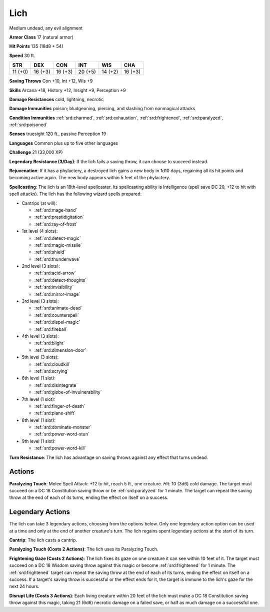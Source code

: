 
.. _srd:lich:

Lich
----

Medium undead, any evil alignment

**Armor Class** 17 (natural armor)

**Hit Points** 135 (18d8 + 54)

**Speed** 30 ft.

+----------+-----------+-----------+-----------+-----------+-----------+
| STR      | DEX       | CON       | INT       | WIS       | CHA       |
+==========+===========+===========+===========+===========+===========+
| 11 (+0)  | 16 (+3)   | 16 (+3)   | 20 (+5)   | 14 (+2)   | 16 (+3)   |
+----------+-----------+-----------+-----------+-----------+-----------+

**Saving Throws** Con +10, Int +12, Wis +9

**Skills** Arcana +18, History +12, Insight +9, Perception +9

**Damage Resistances** cold, lightning, necrotic

**Damage Immunities** poison; bludgeoning, piercing, and slashing from
nonmagical attacks

**Condition Immunities** :ref:`srd:charmed`, :ref:`srd:exhaustion`, :ref:`srd:frightened`, :ref:`srd:paralyzed`,
:ref:`srd:poisoned`

**Senses** truesight 120 ft., passive Perception 19

**Languages** Common plus up to five other languages

**Challenge** 21 (33,000 XP)

**Legendary Resistance (3/Day)**: If the lich fails a saving throw, it
can choose to succeed instead.

**Rejuvenation**: If it has a phylactery,
a destroyed lich gains a new body in 1d10 days, regaining all its hit
points and becoming active again. The new body appears within 5 feet of
the phylactery.

**Spellcasting**: The lich is an 18th-level spellcaster.
Its spellcasting ability is Intelligence (spell save DC 20, +12 to hit
with spell attacks). The lich has the following wizard spells prepared:

- Cantrips (at will):

  - :ref:`srd:mage-hand`
  - :ref:`srd:prestidigitation`
  - :ref:`srd:ray-of-frost`

- 1st level (4 slots):

  - :ref:`srd:detect-magic`
  - :ref:`srd:magic-missile`
  - :ref:`srd:shield`
  - :ref:`srd:thunderwave`

- 2nd level (3 slots):

  - :ref:`srd:acid-arrow`
  - :ref:`srd:detect-thoughts`
  - :ref:`srd:invisibility`
  - :ref:`srd:mirror-image`

- 3rd level (3 slots):

  - :ref:`srd:animate-dead`
  - :ref:`srd:counterspell`
  - :ref:`srd:dispel-magic`
  - :ref:`srd:fireball`

- 4th level (3 slots):

  - :ref:`srd:blight`
  - :ref:`srd:dimension-door`

- 5th level (3 slots):

  - :ref:`srd:cloudkill`
  - :ref:`srd:scrying`

- 6th level (1 slot):

  - :ref:`srd:disintegrate`
  - :ref:`srd:globe-of-invulnerability`

- 7th level (1 slot):

  - :ref:`srd:finger-of-death`
  - :ref:`srd:plane-shift`

- 8th level (1 slot):

  - :ref:`srd:dominate-monster`
  - :ref:`srd:power-word-stun`

- 9th level (1 slot):

  - :ref:`srd:power-word-kill`

**Turn Resistance**: The lich has advantage on saving throws against any
effect that turns undead.

Actions
~~~~~~~~~~~~~~~~~~~~~~~~~~~~~~~~~

**Paralyzing Touch**: Melee Spell Attack: +12 to hit, reach 5 ft., one
creature. *Hit*: 10 (3d6) cold damage. The target must succeed on a DC
18 Constitution saving throw or be :ref:`srd:paralyzed` for 1 minute. The target
can repeat the saving throw at the end of each of its turns, ending the
effect on itself on a success.

Legendary Actions
~~~~~~~~~~~~~~~~~~~~~~~~~~~~~~~~~

The lich can take 3 legendary actions, choosing from the options below.
Only one legendary action option can be used at a time and only at the
end of another creature's turn. The lich regains spent legendary actions
at the start of its turn.

**Cantrip**: The lich casts a cantrip.

**Paralyzing Touch (Costs 2
Actions)**: The lich uses its Paralyzing Touch.

**Frightening Gaze
(Costs 2 Actions)**: The lich fixes its gaze on one creature it can see
within 10 feet of it. The target must succeed on a DC 18 Wisdom saving
throw against this magic or become :ref:`srd:frightened` for 1 minute. The
:ref:`srd:frightened` target can repeat the saving throw at the end of each of its
turns, ending the effect on itself on a success. If a target's saving
throw is successful or the effect ends for it, the target is immune to
the lich's gaze for the next 24 hours.

**Disrupt Life (Costs 3
Actions)**: Each living creature within 20 feet of the lich must make a
DC 18 Constitution saving throw against this magic, taking 21 (6d6)
necrotic damage on a failed save, or half as much damage on a successful
one.
